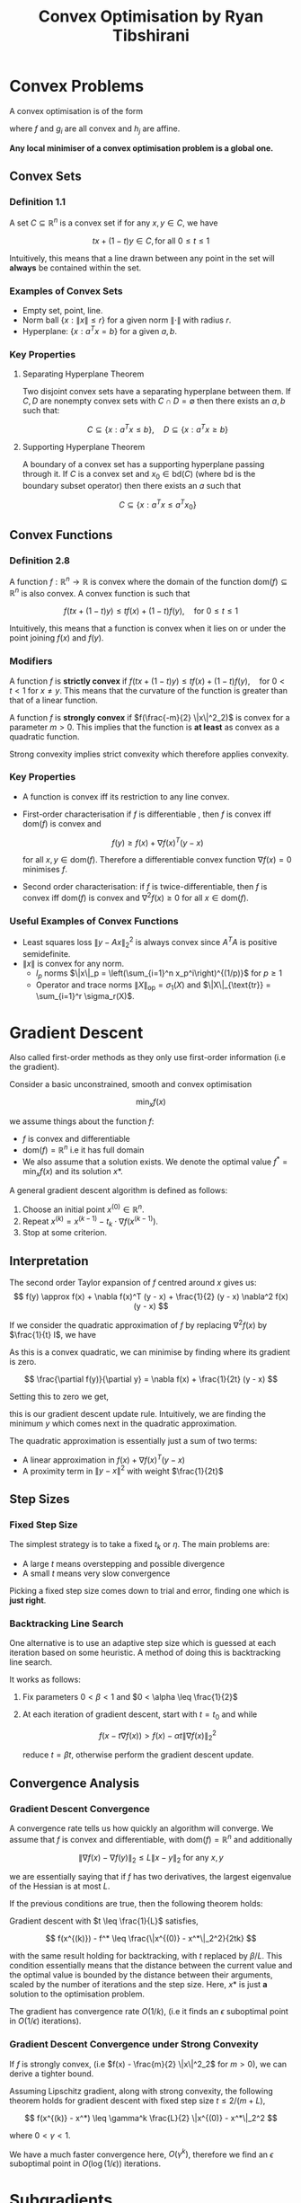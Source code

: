 #+STARTUP: latexpreview
#+title: Convex Optimisation by Ryan Tibshirani

* Convex Problems
A convex optimisation is of the form

\begin{align*}
    \min_{x \in D} &f(x) \\
    \text{subject to} \\
    g_i(x) &\leq 0, i = 1, \ldots m \\
    h_j(x) &= 0, j = 1, \ldots r \\
\end{align*}

where $f$ and $g_i$ are all convex and $h_j$ are affine.

**Any local minimiser of a convex optimisation problem is a global one.**

** Convex Sets
*** Definition 1.1
A set $C \subseteq \mathbb{R}^n$ is a convex set if for any $x, y \in C$, we have


\[
    tx + (1 - t)y \in C, \text{for all } 0 \leq t \leq 1
\]

Intuitively, this means that a line drawn between any point in the set will **always** be contained within the set.

*** Examples of Convex Sets
- Empty set, point, line.
- Norm ball $\{x : \|x\| \leq r \}$ for a given norm $\|\cdot\|$ with radius $r$.
- Hyperplane: $\{x : a^T x = b\}$ for a given $a, b$.

*** Key Properties
**** Separating Hyperplane Theorem
Two disjoint convex sets have a separating hyperplane between them. If $C, D$ are nonempty convex sets with $C \cap D = \emptyset$ then there exists an $a, b$ such that:

\[
    C \subseteq \{x : a^Tx \leq b\},  \quad D \subseteq \{x : a^Tx \geq b\}
\]

**** Supporting Hyperplane Theorem
A boundary of a convex set has a supporting hyperplane passing through it. If $C$ is a convex set and $x_0 \in \text{bd}(C)$ (where $\text{bd}$ is the boundary subset operator) then there exists an $a$ such that

\[
    C \subseteq \{x : a^T x \leq a^T x_0\}
\]

** Convex Functions
*** Definition 2.8
A function $f : \mathbb{R}^n \to \mathbb{R}$ is convex where the domain of the function $\text{dom}(f) \subseteq \mathbb{R}^n$ is also convex. A convex function is such that

\[
    f(tx + (1-t)y) \leq tf(x) + (1-t)f(y), \quad \text{for } 0 \leq t \leq 1
\]

Intuitively, this means that a function is convex when it lies on or under the point joining $f(x)$ and $f(y)$.

*** Modifiers

A function $f$ is **strictly convex** if $f(tx + (1-t)y) \leq tf(x) + (1-t)f(y), \quad \text{for } 0 < t < 1$ for $x \neq y$. This means that the curvature of the function is greater than that of a linear function.

A function $f$ is **strongly convex** if $f(\frac{-m}{2} \|x\|^2_2)$ is convex for a parameter $m > 0$. This implies that the function is **at least** as convex as a quadratic function.

Strong convexity implies strict convexity which therefore applies convexity.

*** Key Properties
- A function is convex iff its restriction to any line convex.
- First-order characterisation   if $f$ is differentiable , then $f$ is convex iff $\text{dom}(f)$ is convex and

  \[
    f(y) \geq f(x) + \nabla f(x)^T (y - x)
  \]

  for all $x, y \in \text{dom}(f)$. Therefore a differentiable convex function $\nabla f(x) = 0$ minimises $f$.

- Second order characterisation: if $f$ is twice-differentiable, then $f$ is convex iff $\text{dom}(f)$ is convex and $\nabla^2 f(x) \geq 0$ for all $x \in \text{dom}(f)$.

*** Useful Examples of Convex Functions
- Least squares loss $\|y - Ax\|_2^2$ is always convex since $A^T A$ is positive semidefinite.
- $\|x\|$ is convex for any norm.
  - $l_p$ norms $\|x\|_p = \left(\sum_{i=1}^n x_p^i\right)^{(1/p)}$ for $p \geq 1$
  - Operator and trace norms $\|X\|_{\text{op}} = \sigma_1(X)$ and $\|X\|_{\text{tr}} = \sum_{i=1}^r \sigma_r(X)$.

* Gradient Descent
Also called first-order methods as they only use first-order information (i.e the gradient).

Consider a basic unconstrained, smooth and convex optimisation

\[
    \min_x f(x)
\]

we assume things about the function $f$:
- $f$ is convex and differentiable
- $\text{dom}(f) = \mathbb{R}^n$ i.e it has full domain
- We also assume that a solution exists. We denote the optimal value $f^* = \min_x f(x)$ and its solution $x*$.

A general gradient descent algorithm is defined as follows:
1. Choose an initial point $x^{(0)} \in \mathbb{R}^n$.
2. Repeat $x^{(k)} = x^{(k-1)} - t_k \cdot \nabla f(x^{(k-1)})$.
3. Stop at some criterion.

** Interpretation
The second order Taylor expansion of $f$ centred around $x$ gives us:
\[
    f(y) \approx f(x) + \nabla f(x)^T (y - x) +  \frac{1}{2} (y - x) \nabla^2 f(x) (y - x)
\]

If we consider the quadratic approximation of $f$ by replacing $\nabla^2 f(x)$ by $\frac{1}{t} I$, we have

\begin{align*}
    f(y) &\approx f(x) + \nabla f(x)^T (y - x) +  \frac{1}{t} (y - x)^T (y - x) \\
    &\approx f(x) + \nabla f(x)^T (y - x) +  \frac{1}{t} \|(y - x)\|_2^2 \\
\end{align*}

As this is a convex quadratic, we can minimise by finding where its gradient is zero.

\[
    \frac{\partial f(y)}{\partial y} = \nabla f(x) + \frac{1}{2t} (y - x)
\]

Setting this to zero we get,


\begin{align*}
    \nabla f(x) + \frac{1}{2t} (y - x) = 0 \\
    y = x - 2t \cdot \nabla f(x) \\
\end{align*}

this is our gradient descent update rule. Intuitively, we are finding the minimum $y$ which comes next in the quadratic approximation.

The quadratic approximation is essentially just a sum of two terms:
- A linear approximation in $f(x) + \nabla f(x)^T (y-x)$
- A proximity term in $\|y - x\|^2$ with weight $\frac{1}{2t}$

** Step Sizes
*** Fixed Step Size
The simplest strategy is to take a fixed $t_k$ or $\eta$. The main problems are:
- A large $t$ means overstepping and possible divergence
- A small $t$ means very slow convergence

Picking a fixed step size comes down to trial and error, finding one which is **just right**.

*** Backtracking Line Search
One alternative is to use an adaptive step size which is guessed at each iteration based on some  heuristic. A method of doing this is backtracking line search.

It works as follows:
1. Fix parameters $0 < \beta < 1$ and $0 < \alpha \leq \frac{1}{2}$
2. At each iteration of gradient descent, start with $t = t_0$ and while

   \[
    f(x - t \nabla f(x)) > f(x) - \alpha t \|\nabla f(x)\|_2^2
   \]

   reduce $t = \beta t$, otherwise perform the gradient descent update.

** Convergence Analysis

*** Gradient Descent Convergence
A convergence rate tells us how quickly an algorithm will converge. We assume that $f$ is convex and differentiable, with $\text{dom}(f) = \mathbb{R}^n$ and additionally

\[
    \|\nabla f(x) - \nabla f(y)\|_2 \leq L \|x-y\|_2 \text{ for any } x, y
\]

we are essentially saying that if $f$ has two derivatives, the largest eigenvalue of the Hessian is at most $L$.

If the previous conditions are true, then the following theorem holds:

Gradient descent with $t \leq \frac{1}{L}$ satisfies,


\[
    f(x^{(k)}) - f^* \leq \frac{\|x^{(0)} - x^*\|_2^2}{2tk}
\]

with the same result holding for backtracking, with $t$ replaced by $\beta/L$. This condition essentially means that the distance between the current value and the optimal value is bounded by the distance between their arguments, scaled by the number of iterations and the step size. Here, $x*$ is just **a** solution to the optimisation problem.

The gradient has convergence rate $O(1/k)$, (i.e it finds an $\epsilon$ suboptimal point in $O(1/\epsilon)$ iterations).

*** Gradient Descent Convergence under Strong Convexity
If $f$ is strongly convex, (i.e $f(x) - \frac{m}{2} \|x\|^2_2$ for $m > 0$), we can derive a tighter bound.

Assuming Lipschitz gradient, along with strong convexity, the following theorem holds for gradient descent with fixed step size $t \leq 2/(m + L)$,

\[
    f(x^{(k)} - x^*) \leq \gamma^k \frac{L}{2} \|x^{(0)} - x^*\|_2^2
\]

where $0 < \gamma < 1$.

We have a much faster convergence here, $O(\gamma^k)$, therefore we find an $\epsilon$ suboptimal point in $O(\log(1/\epsilon))$ iterations.

* Subgradients

